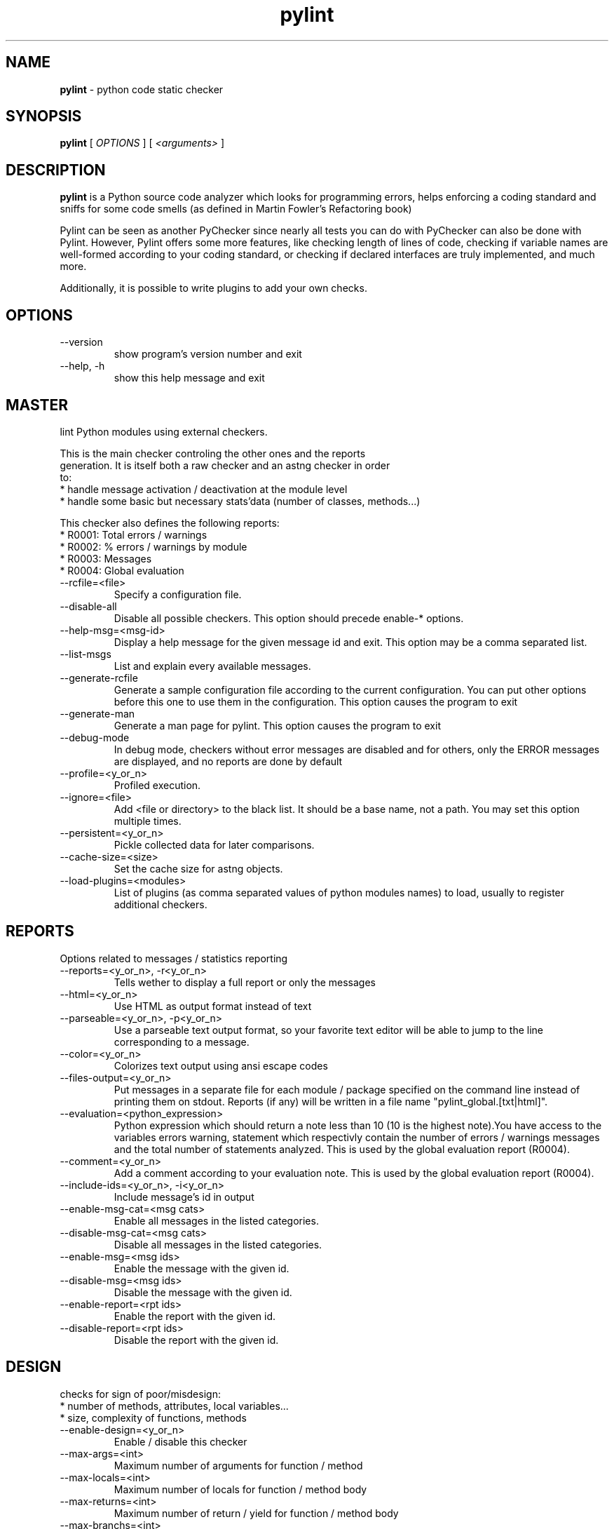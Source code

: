 .TH pylint 1 "2006-4-20" pylint
.SH NAME
.B pylint 
\- python code static checker

.SH SYNOPSIS
.B  pylint
[
.I OPTIONS
] [
.I <arguments>
]

.SH DESCRIPTION
.B pylint 
is a Python source code analyzer which looks for programming
errors, helps enforcing a coding standard and sniffs for some code
smells (as defined in Martin Fowler's Refactoring book)

Pylint can be seen as another PyChecker since nearly all tests you
can do with PyChecker can also be done with Pylint. However, Pylint
offers some more features, like checking length of lines of code,
checking if variable names are well-formed according to your coding
standard, or checking if declared interfaces are truly implemented,
and much more.

Additionally, it is possible to write plugins to add your own checks.

.SH OPTIONS
.IP "--version"
show program's version number and exit
.IP "--help, -h"
show this help message and exit

.SH MASTER
lint Python modules using external checkers.                            
                                                                               
    This is the main checker controling the other ones and the reports         
    generation. It is itself both a raw checker and an astng checker in order  
    to:                                                                        
    * handle message activation / deactivation at the module level             
    * handle some basic but necessary stats'data (number of classes, methods...)
                                                                                
This checker also defines the following reports:                                    
  * R0001: Total errors / warnings                                              
  * R0002: % errors / warnings by module                                        
  * R0003: Messages                                                             
  * R0004: Global evaluation                                                    

.IP "--rcfile=<file>"
Specify a configuration file.
.IP "--disable-all"
Disable all possible checkers. This option should precede enable-* options.
.IP "--help-msg=<msg-id>"
Display a help message for the given message id and exit. This option may be a comma separated list.
.IP "--list-msgs"
List and explain every available messages.
.IP "--generate-rcfile"
Generate a sample configuration file according to the current configuration. You can put other options before this one to use them in the configuration. This option causes the program to exit
.IP "--generate-man"
Generate a man page for pylint. This option causes the program to exit
.IP "--debug-mode"
In debug mode, checkers without error messages are disabled and for others, only the ERROR messages are displayed, and no reports are done by default
.IP "--profile=<y_or_n>"
Profiled execution.
.IP "--ignore=<file>"
Add <file or directory> to the black list. It should be a base name, not a path. You may set this option multiple times.
.IP "--persistent=<y_or_n>"
Pickle collected data for later comparisons.
.IP "--cache-size=<size>"
Set the cache size for astng objects.
.IP "--load-plugins=<modules>"
List of plugins (as comma separated values of python modules names) to load, usually to register additional checkers.

.SH REPORTS
Options related to messages / statistics reporting
.IP "--reports=<y_or_n>, -r<y_or_n>"
Tells wether to display a full report or only the messages
.IP "--html=<y_or_n>"
Use HTML as output format instead of text
.IP "--parseable=<y_or_n>, -p<y_or_n>"
Use a parseable text output format, so your favorite text editor will be able to jump to the line corresponding to a message.
.IP "--color=<y_or_n>"
Colorizes text output using ansi escape codes
.IP "--files-output=<y_or_n>"
Put messages in a separate file for each module / package specified on the command line instead of printing them on stdout. Reports (if any) will be written in a file name "pylint_global.[txt|html]".
.IP "--evaluation=<python_expression>"
Python expression which should return a note less than 10 (10 is the highest note).You have access to the variables errors warning, statement which respectivly contain the number of errors / warnings messages and the total number of statements analyzed. This is used by the  global evaluation report (R0004).
.IP "--comment=<y_or_n>"
Add a comment according to your evaluation note. This is used by the global evaluation report (R0004).
.IP "--include-ids=<y_or_n>, -i<y_or_n>"
Include message's id in output
.IP "--enable-msg-cat=<msg cats>"
Enable all messages in the listed categories.
.IP "--disable-msg-cat=<msg cats>"
Disable all messages in the listed categories.
.IP "--enable-msg=<msg ids>"
Enable the message with the given id.
.IP "--disable-msg=<msg ids>"
Disable the message with the given id.
.IP "--enable-report=<rpt ids>"
Enable the report with the given id.
.IP "--disable-report=<rpt ids>"
Disable the report with the given id.

.SH DESIGN
checks for sign of poor/misdesign:                                      
    * number of methods, attributes, local variables...                        
    * size, complexity of functions, methods                                   
    
.IP "--enable-design=<y_or_n>"
Enable / disable this checker
.IP "--max-args=<int>"
Maximum number of arguments for function / method
.IP "--max-locals=<int>"
Maximum number of locals for function / method body
.IP "--max-returns=<int>"
Maximum number of return / yield for function / method body
.IP "--max-branchs=<int>"
Maximum number of branch for function / method body
.IP "--max-statements=<int>"
Maximum number of statements in function / method body
.IP "--max-parents=<num>"
Maximum number of parents for a class (see R0901).
.IP "--max-attributes=<num>"
Maximum number of attributes for a class (see R0902).
.IP "--min-public-methods=<num>"
Minimum number of public methods for a class (see R0903).
.IP "--max-public-methods=<num>"
Maximum number of public methods for a class (see R0904).

.SH BASIC
checks for :                                                            
    * doc strings                                                              
    * modules / classes / functions / methods / arguments / variables name     
    * number of arguments, local variables, branchs, returns and statements in
functions, methods                                                       
    * required module attributes                                             
    * dangerous default values as arguments                                    
    * redefinition of function / method / class                                
    * uses of the global statement                                             
                                                                                
This checker also defines the following reports:                                    
  * R0101: Statistics by type                                                   

.IP "--enable-basic=<y_or_n>"
Enable / disable this checker
.IP "--required-attributes=<attributes>"
Required attributes for module, separated by a comma
.IP "--no-docstring-rgx=<regexp>"
Regular expression which should only match functions or classes name which do not require a docstring
.IP "--module-rgx=<regexp>"
Regular expression which should only match correct module names
.IP "--const-rgx=<regexp>"
Regular expression which should only match correct module level names
.IP "--class-rgx=<regexp>"
Regular expression which should only match correct class names
.IP "--function-rgx=<regexp>"
Regular expression which should only match correct function names
.IP "--method-rgx=<regexp>"
Regular expression which should only match correct method names
.IP "--attr-rgx=<regexp>"
Regular expression which should only match correct instance attribute names
.IP "--argument-rgx=<regexp>"
Regular expression which should only match correct argument names
.IP "--variable-rgx=<regexp>"
Regular expression which should only match correct variable names
.IP "--inlinevar-rgx=<regexp>"
Regular expression which should only match correct list comprehension / generator expression variable                           names
.IP "--good-names=<names>"
Good variable names which should always be accepted, separated by a comma
.IP "--bad-names=<names>"
Bad variable names which should always be refused, separated by a comma
.IP "--bad-functions=<builtin function names>"
List of builtins function names that should not be used, separated by a comma

.SH CLASSES
checks for :                                                            
    * methods without self as first argument                                   
    * overriden methods signature                                              
    * access only to existant members via self                                 
    * attributes not defined in the __init__ method                            
    * supported interfaces implementation                                      
    * unreachable code                                                         
    
.IP "--enable-classes=<y_or_n>"
Enable / disable this checker
.IP "--ignore-iface-methods=<method names>"
List of interface methods to ignore, separated by a comma. This is used for instance to not check methods defines in Zope's Interface base class.
.IP "--defining-attr-methods=<method names>"
List of method names used to declare (i.e. assign) instance attributes.

.SH SIMILARITIES
checks for similarities and duplicated code. This computation may be
    memory / CPU intensive, so you should disable it if you experiments some
    problems.
                                                                                
This checker also defines the following reports:                                    
  * R0801: Duplication                                                          

.IP "--enable-similarities=<y_or_n>"
Enable / disable this checker
.IP "--min-similarity-lines=<int>"
Minimum lines number of a similarity.
.IP "--ignore-comments=<y or n>"
Ignore comments when computing similarities.
.IP "--ignore-docstrings=<y or n>"
Ignore docstrings when computing similarities.

.SH EXCEPTIONS
checks for                                                              
    * excepts without exception filter                                         
    * string exceptions                                                        
    
.IP "--enable-exceptions=<y_or_n>"
Enable / disable this checker

.SH FORMAT
checks for :                                                            
    * unauthorized constructions                                               
    * strict indentation                                                       
    * line length                                                              
    * use of <> instead of !=
    
.IP "--enable-format=<y_or_n>"
Enable / disable this checker
.IP "--max-line-length=<int>"
Maximum number of characters on a single line.
.IP "--max-module-lines=<int>"
Maximum number of lines in a module
.IP "--indent-string=<string>"
String used as indentation unit. This is usually "    " (4 spaces) or "\t" (1 tab).

.SH IMPORTS
checks for                                                              
    * external modules dependencies                                            
    * relative / wildcard imports                                                         
    * cyclic imports                                                           
    * uses of deprecated modules
                                                                                
This checker also defines the following reports:                                    
  * R0401: External dependencies                                                
  * R0402: Modules dependencies graph                                           

.IP "--enable-imports=<y_or_n>"
Enable / disable this checker
.IP "--deprecated-modules=<modules>"
Deprecated modules which should not be used, separated by a comma
.IP "--import-graph=<file.dot>"
Create a graph of every (i.e. internal and external) dependencies in the given file (report R0402 must not be disabled)
.IP "--ext-import-graph=<file.dot>"
Create a graph of external dependencies in the given file (report R0402 must not be disabled)
.IP "--int-import-graph=<file.dot>"
Create a graph of internal dependencies in the given file (report R0402 must not be disabled)

.SH MISCELLANEOUS
checks for:                                                             
    * warning notes in the code like FIXME, XXX                                
    * PEP 263: source code with non ascii character but no encoding declaration
    
.IP "--enable-miscellaneous=<y_or_n>"
Enable / disable this checker
.IP "--notes=<comma separated values>"
List of note tags to take in consideration, separated by a comma. Default to FIXME, XXX, TODO

.SH NEWSTYLE
checks for usage of new style capabilities on old style classes and
    other new/old styles conflicts problems
    * use of property, __slots__, super
    * "super" usage
    * raising a new style class as exception
    
.IP "--enable-newstyle=<y_or_n>"
Enable / disable this checker

.SH METRICS
does not check anything but gives some raw metrics :                    
    * total number of lines                                                    
    * total number of code lines                                               
    * total number of docstring lines                                          
    * total number of comments lines                                           
    * total number of empty lines                                              
                                                                                
This checker also defines the following reports:                                    
  * R0701: Raw metrics                                                          

.IP "--enable-metrics=<y_or_n>"
Enable / disable this checker

.SH TYPECHECK
try to find bugs in the code using type inference
    
.IP "--enable-typecheck=<y_or_n>"
Enable / disable this checker
.IP "--ignore-mixin-members=<y_or_n>"
Tells wether missing members accessed in mixin class should be ignored. A mixin class is detected if its name ends with "mixin" (case insensitive).
.IP "--zope=<y_or_n>"
When zope mode is activated, consider the acquired-members option to ignore access to some undefined attributes.
.IP "--acquired-members=<members names>"
List of members which are usually get through zope's acquisition mecanism and so shouldn't trigger E0201 when accessed (need zope=yes to be considered.

.SH VARIABLES
checks for                                                              
    * unused variables / imports                                               
    * undefined variables                                                      
    * redefinition of variable from builtins or from an outer scope            
    * use of variable before assigment                                         
    
.IP "--enable-variables=<y_or_n>"
Enable / disable this checker
.IP "--init-import=<y_or_n>"
Tells wether we should check for unused import in __init__ files.
.IP "--dummy-variables-rgx=<regexp>"
A regular expression matching names used                  for dummy variables (i.e. not used).
.IP "--additional-builtins=<comma separated list>"
List of additional names supposed to be defined in builtins. Remember that you should avoid to define new builtins when possible.

.SH ENVIRONMENT VARIABLES

The following environment variables are used :                                 
    * PYLINTHOME                                                               
    path to the directory where data of persistent run will be stored. If not
found, it defaults to ~/.pylint.d/ or .pylint.d (in the current working
directory) . The current PYLINTHOME is /home/syt/.pylint.d.                    
    * PYLINTRC                                                                 
    path to the configuration file. If not found, it will use the first        
existant file in ~/.pylintrc, /etc/pylintrc. The current PYLINTRC is
None.                                                                 


.SH OUTPUT

Using the default text output, the message format is :                         
        MESSAGE_TYPE: LINE_NUM:[OBJECT:] MESSAGE                               
There are 5 kind of message types :                                            
    * (C) convention, for programming standard violation                       
    * (R) refactor, for bad code smell                                         
    * (W) warning, for python specific problems                                
    * (E) error, for much probably bugs in the code                                                
    * (F) fatal, if an error occured which prevented pylint from doing further processing.     
        

.SH SEE ALSO
/usr/share/doc/pythonX.Y-pylint/

.SH COPYRIGHT 
Copyright (c) 2003-2006 Sylvain Thenault (thenault@gmail.com).
Copyright (c) 2003-2006 LOGILAB S.A. (Paris, FRANCE).
http://www.logilab.fr/ -- mailto:contact@logilab.fr

This program is free software; you can redistribute it and/or modify 
it under the terms of the GNU General Public License as published 
by the Free Software Foundation; either version 2 of the License, 
or (at your option) any later version.

This program is distributed in the hope that it will be useful, 
but WITHOUT ANY WARRANTY; without even the implied warranty of 
MERCHANTABILITY or FITNESS FOR A PARTICULAR PURPOSE. See the 
GNU General Public License for more details.

You should have received a copy of the GNU General Public License 
along with this program; if not, write to the Free Software 
Foundation, Inc., 59 Temple Place, Suite 330, Boston, 
MA 02111-1307 USA.
.SH BUGS 
Please report bugs on the project's mailing list:
mailto://python-projects@logilab.org

.SH AUTHOR
Sylvain Thenault <sylvain.thenault@logilab.fr>

